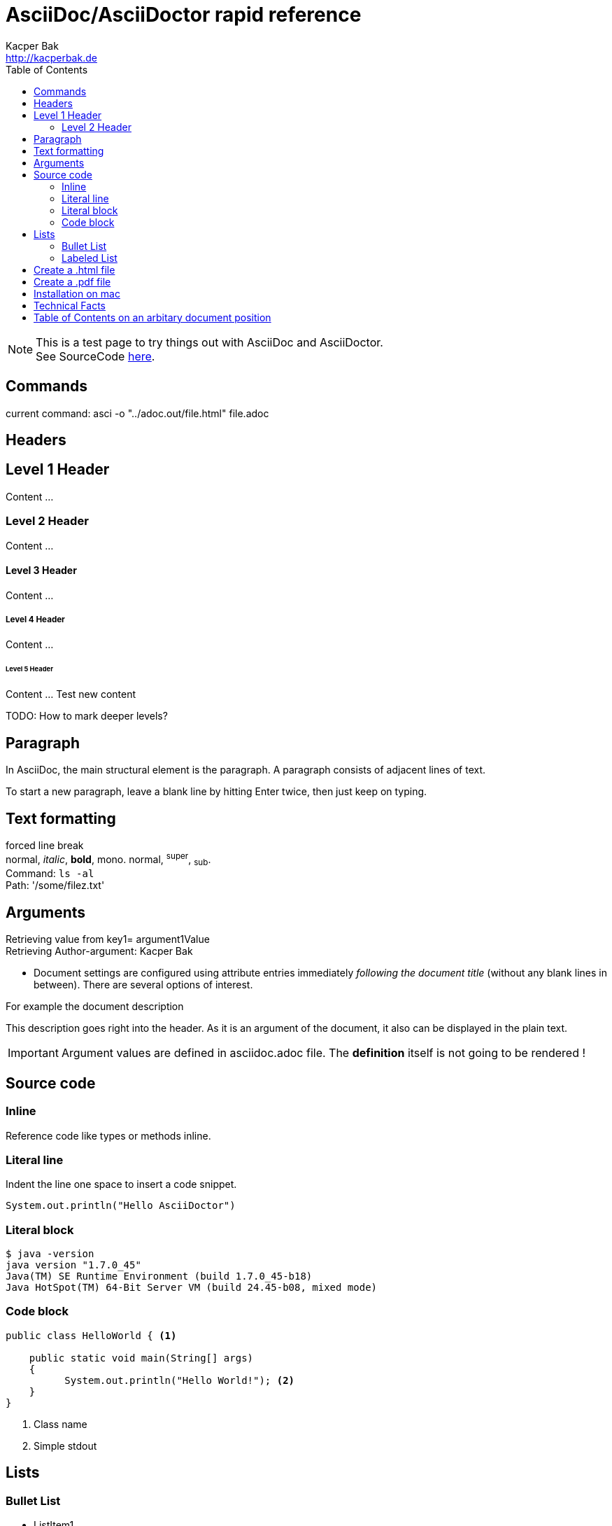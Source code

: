 = AsciiDoc/AsciiDoctor rapid reference
Kacper Bak <http://kacperbak.de>
:toc:

:author: Kacper Bak
:description: This description goes right into the header. As it is an argument of the document, it also can be displayed in the plain text.
:source-highlighter: Highlight.js
:source-highlighter: highlightjs
:docinfo1: docinfo-footer.html

NOTE: This is a test page to try things out with AsciiDoc and AsciiDoctor. +
See SourceCode https://raw.github.com/KacperBak/kacperbak.github.io/mastesr/AsciiDoc-AsciiDoctor.adoc[here].

== Commands

current command: asci -o "../adoc.out/file.html" file.adoc

== Headers

== Level 1 Header
Content ...

=== Level 2 Header
Content ...

==== Level 3 Header
Content ...

===== Level 4 Header
Content ...

====== Level 5 Header
Content ... Test new content

TODO: How to mark deeper levels?

Paragraph
---------
In AsciiDoc, the main structural element is the paragraph.
A paragraph consists of adjacent lines of text.

To start a new paragraph, leave a blank line by hitting
Enter twice, then just keep on typing.

Text formatting
---------------
forced line break +
normal, _italic_, *bold*, +mono+. normal, ^super^, ~sub~. +
Command: `ls -al` +
Path: '/some/filez.txt'


////
Comment this line shall NEVER be displayed
////

////
DEFINED ARGUMENTS
////
:key1: argument1Value


Arguments
---------
Retrieving value from key1= {key1} +
Retrieving Author-argument: {Author}

 * Document settings are configured using attribute entries immediately _following the document title_ (without any blank lines in between). There are several options of interest.

.For example the document description
{description}

IMPORTANT: Argument values are defined in asciidoc.adoc file. The *definition* itself is not going to be [red]#rendered# !

Source code
-----------

=== Inline
Reference code like +types+ or +methods+ inline.


=== Literal line
Indent the line one space to insert a code snippet.

 System.out.println("Hello AsciiDoctor")

=== Literal block
....
$ java -version
java version "1.7.0_45"
Java(TM) SE Runtime Environment (build 1.7.0_45-b18)
Java HotSpot(TM) 64-Bit Server VM (build 24.45-b08, mixed mode)
....

=== Code block

[source,java]
----
public class HelloWorld { <1>

    public static void main(String[] args)
    {
          System.out.println("Hello World!"); <2>
    }
}
----
<1> Class name
<2> Simple stdout


== Lists

=== Bullet List

* ListItem1
* ListItem2
** ListItem21
** ListItem22
*** ListItem221
*** ListItem222
*** ListItem223

=== Labeled List

Term 1:: Definition 1
Term 2:: Definition 2
Term 2.1::: Definition 2.1
Term 2.2::: Definition 2.2
Term 2.2.1:::: Definition 2.2.1
Term 2.2.2:::: Definition 2.2.2
Term 2.2.3:::: Definition 2.2.3

== Create a .html file

NOTE: The default file extension for AsciiDoc files is +ad+ .

.Generate a HTML file with AsciiDoctor
This is the default command to generate a text file into an html document with AsciiDoctor. `asciidoctor test.ad`

.Generate a HTML file with AsciiDoc
If you are using the default installation of AsciiDoc, use this command. `python ~/asciidoc test.txt`

TIP: My pesonal favorite is the +adoc+ extension. It clears out thats a file of type AsciiDoc, is short and is supported by GitHub.

== Create a .pdf file

[horizontal]
1.:: Generate a DocBook file `$ asciidoctor -b docbook -d book sample.adoc`

 sample.xml

2.:: Run _fopub_ script on the current directory.

 fopub sample.xml

TIP: See the https://github.com/asciidoctor/asciidoctor-fopub/blob/master/README.adoc[project site] for install notes and detailed instructions.

== Installation on mac

[horizontal]
1.:: Install JRuby for mac. +
Download a *dmg* file from http://www.jruby.org/download[JRuby Downloads]

2.:: Check installed JRuby version. +
To do so, call this snippet from your home folder: `jruby -v` +
Something like this should appear immediately:

 jruby 1.6.8 (ruby-1.8.7-p357) (2012-09-18 1772b40) (Java  HotSpot(TM) 64-Bit Server VM 1.7.0_45) [darwin-x86_64-java]

3.:: Install asciidoctor. +
Type `sudo gem install asciidoctor` into your CLI. +

 Password:
 Successfully installed asciidoctor-0.1.4 1
 gem installed


[horizontal]
4.:: Check installed Asciidoctor. +
Type `asciidoctor -V` to determine the current used version of AsciiDoctor. +

 Asciidoctor 0.1.4 [http://asciidoctor.org]

[horizontal]
5.:: Create an quick access alias - *optional step* +

 alias asci="jruby /Library/Ruby/Gems/1.8/gems/asciidoctor-0.1.4/bin/asciidoctor"

[horizontal]
6.:: Create HTML-file with a different *name* in an *upper directory* - *optional step*

 'asci -o "../adoc.out/file.html" file.adoc'

== Technical Facts

 * AsciiDoc doesn’t care which extension you use. GitHub supports the extensions .asciidoc, .adoc and .asc

== Table of Contents on an arbitary document position
toc::[]

////
SEE in Head section following init!
:toc:
:toc-placement: manual
////
